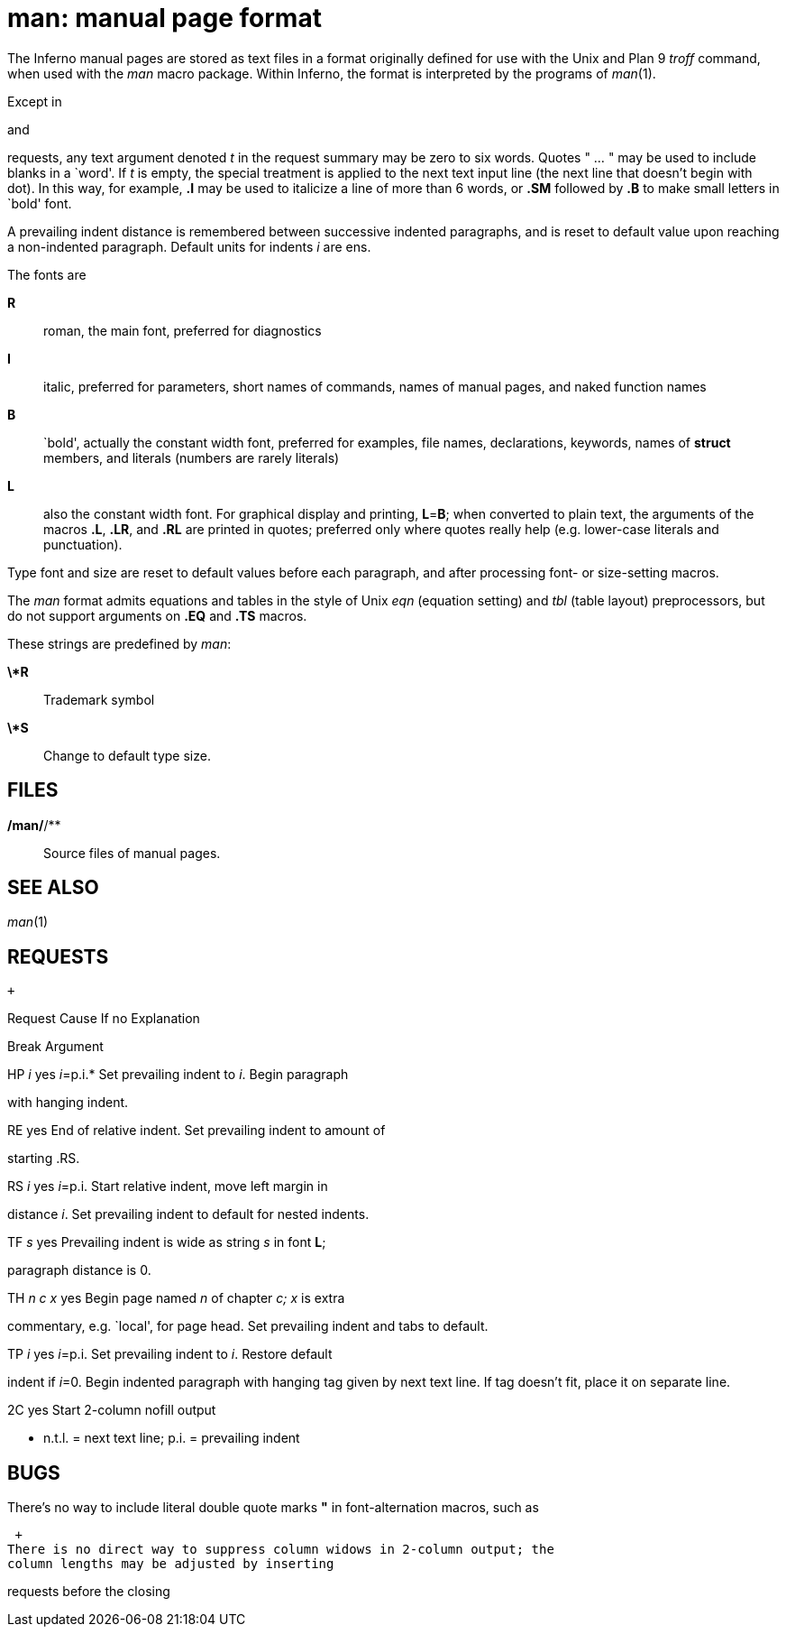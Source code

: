 = man: manual page format


The Inferno manual pages are stored as text files in a format originally
defined for use with the Unix and Plan 9 _troff_ command, when used with
the _man_ macro package. Within Inferno, the format is interpreted by
the programs of _man_(1).

Except in

and

requests, any text argument denoted _t_ in the request summary may be
zero to six words. Quotes " ... " may be used to include blanks in a
`word'. If _t_ is empty, the special treatment is applied to the next
text input line (the next line that doesn't begin with dot). In this
way, for example, *.I* may be used to italicize a line of more than 6
words, or *.SM* followed by *.B* to make small letters in `bold' font.

A prevailing indent distance is remembered between successive indented
paragraphs, and is reset to default value upon reaching a non-indented
paragraph. Default units for indents _i_ are ens.

The fonts are

*R*::
  roman, the main font, preferred for diagnostics

*I*::
  italic, preferred for parameters, short names of commands, names of
  manual pages, and naked function names
*B*::
  `bold', actually the constant width font, preferred for examples, file
  names, declarations, keywords, names of *struct* members, and literals
  (numbers are rarely literals)
*L*::
  also the constant width font. For graphical display and printing,
  **L**=*B*; when converted to plain text, the arguments of the macros
  *.L*, *.LR*, and *.RL* are printed in quotes; preferred only where
  quotes really help (e.g. lower-case literals and punctuation).

Type font and size are reset to default values before each paragraph,
and after processing font- or size-setting macros.

The _man_ format admits equations and tables in the style of Unix _eqn_
(equation setting) and _tbl_ (table layout) preprocessors, but do not
support arguments on *.EQ* and *.TS* macros.

These strings are predefined by _man_:

*\*R*::
  Trademark symbol +

*\*S*::
  Change to default type size.

== FILES

*/man/*/**::
  Source files of manual pages.

== SEE ALSO

_man_(1)

== REQUESTS

 +

Request Cause If no Explanation

Break Argument

.B _t_ no __t__=n.t.l.* Text _t_ is `bold'.

.BI _t_ no __t__=n.t.l. Join words of _t_ alternating bold and italic.

.BR _t_ no __t__=n.t.l. Join words of _t_ alternating bold and Roman.

.DT no Restore default tabs.

.EE yes End displayed example

.EX yes Begin displayed example

.HP _i_ yes __i__=p.i.* Set prevailing indent to _i_. Begin paragraph
with hanging indent.

.I _t_ no __t__=n.t.l. Text _t_ is italic.

.IB _t_ no __t__=n.t.l. Join words of _t_ alternating italic and bold.

.IP _x i_ yes __x__="" Same as .TP with tag _x_.

.IR _t_ no __t__=n.t.l. Join words of _t_ alternating italic and Roman.

.L _t_ no __t__=n.t.l. Text _t_ is literal.

.LP yes Same as .PP.

.LR _t_ no Join 2 words of _t_ alternating literal and Roman.

.PD _d_ no __d__=.4v Interparagraph distance is _d_.

.PP yes Begin paragraph. Set prevailing indent to default.

.RE yes End of relative indent. Set prevailing indent to amount of
starting .RS.

.RI _t_ no __t__=n.t.l. Join words of _t_ alternating Roman and italic.

.RL _t_ no Join 2 or 3 words of _t_ alternating Roman and literal.

.RS _i_ yes __i__=p.i. Start relative indent, move left margin in
distance _i_. Set prevailing indent to default for nested indents.

.SH _t_ yes __t__="" Subhead; reset paragraph distance.

.SM _t_ no __t__=n.t.l. Text _t_ is small.

.SS _t_ no __t__="" Secondary subhead.

.TF _s_ yes Prevailing indent is wide as string _s_ in font *L*;
paragraph distance is 0.

.TH _n c x_ yes Begin page named _n_ of chapter _c;_ _x_ is extra
commentary, e.g. `local', for page head. Set prevailing indent and tabs
to default.

.TP _i_ yes __i__=p.i. Set prevailing indent to _i_. Restore default
indent if __i__=0. Begin indented paragraph with hanging tag given by
next text line. If tag doesn't fit, place it on separate line.

.1C yes Equalize columns and return to 1-column output

.2C yes Start 2-column nofill output

* n.t.l. = next text line; p.i. = prevailing indent

== BUGS

There's no way to include literal double quote marks *"* in
font-alternation macros, such as

 +
There is no direct way to suppress column widows in 2-column output; the
column lengths may be adjusted by inserting

requests before the closing
